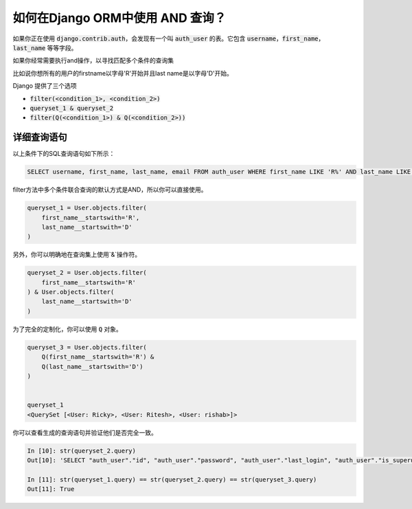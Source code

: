 如何在Django ORM中使用 AND 查询？
++++++++++++++++++++++++++++++++++++++++++++++++++

.. image:: usertable.png


如果你正在使用 :code:`django.contrib.auth`，会发现有一个叫 :code:`auth_user` 的表。它包含 :code:`username`，:code:`first_name`， :code:`last_name` 等等字段。


如果你经常需要执行and操作，以寻找匹配多个条件的查询集


比如说你想所有的用户的firstname以字母'R'开始并且last name是以字母'D'开始。



Django 提供了三个选项

- :code:`filter(<condition_1>, <condition_2>)`
- :code:`queryset_1 & queryset_2`
- :code:`filter(Q(<condition_1>) & Q(<condition_2>))`


详细查询语句
-----------------------

以上条件下的SQL查询语句如下所示：

.. code-block:: sql

    SELECT username, first_name, last_name, email FROM auth_user WHERE first_name LIKE 'R%' AND last_name LIKE 'D%';

.. image:: sqluser_result2.png


filter方法中多个条件联合查询的默认方式是AND，所以你可以直接使用。

.. code-block:: python

    queryset_1 = User.objects.filter(
        first_name__startswith='R',
        last_name__startswith='D'
    )


另外，你可以明确地在查询集上使用`&`操作符。

.. code-block:: python

    queryset_2 = User.objects.filter(
        first_name__startswith='R'
    ) & User.objects.filter(
        last_name__startswith='D'
    )


为了完全的定制化，你可以使用 :code:`Q` 对象。

.. code-block:: python

    queryset_3 = User.objects.filter(
        Q(first_name__startswith='R') &
        Q(last_name__startswith='D')
    )


    queryset_1
    <QuerySet [<User: Ricky>, <User: Ritesh>, <User: rishab>]>

你可以查看生成的查询语句并验证他们是否完全一致。

.. code-block:: ipython

    In [10]: str(queryset_2.query)
    Out[10]: 'SELECT "auth_user"."id", "auth_user"."password", "auth_user"."last_login", "auth_user"."is_superuser", "auth_user"."username", "auth_user"."first_name", "auth_user"."last_name", "auth_user"."email", "auth_user"."is_staff", "auth_user"."is_active", "auth_user"."date_joined" FROM "auth_user" WHERE ("auth_user"."first_name"::text LIKE R% AND "auth_user"."last_name"::text LIKE D%)'

    In [11]: str(queryset_1.query) == str(queryset_2.query) == str(queryset_3.query)
    Out[11]: True
